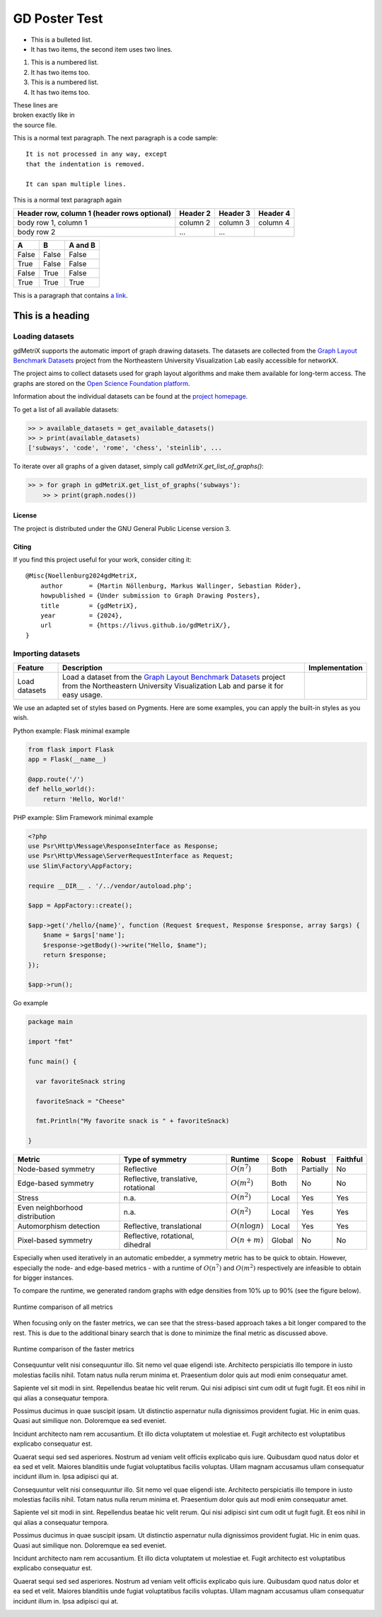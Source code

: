 GD Poster Test
==============

* This is a bulleted list.
* It has two items, the second
  item uses two lines.

1. This is a numbered list.
2. It has two items too.

#. This is a numbered list.
#. It has two items too.

| These lines are
| broken exactly like in
| the source file.

This is a normal text paragraph. The next paragraph is a code sample::

   It is not processed in any way, except
   that the indentation is removed.

   It can span multiple lines.

This is a normal text paragraph again


+------------------------+------------+----------+----------+
| Header row, column 1   | Header 2   | Header 3 | Header 4 |
| (header rows optional) |            |          |          |
+========================+============+==========+==========+
| body row 1, column 1   | column 2   | column 3 | column 4 |
+------------------------+------------+----------+----------+
| body row 2             | ...        | ...      |          |
+------------------------+------------+----------+----------+


=====  =====  =======
A      B      A and B
=====  =====  =======
False  False  False
True   False  False
False  True   False
True   True   True
=====  =====  =======

This is a paragraph that contains `a link`_.

.. _a link: https://domain.invalid/

=================
This is a heading
=================

Loading datasets
~~~~~~~~~~~~~~~~

gdMetriX supports the automatic import of graph drawing datasets. The
datasets are collected from the `Graph Layout Benchmark
Datasets <https://visdunneright.github.io/gd_benchmark_sets/>`__ project
from the Northeastern University Visualization Lab easily accessible for
networkX.

The project aims to collect datasets used for graph layout algorithms
and make them available for long-term access. The graphs are stored on
the `Open Science Foundation platform <https://osf.io/j7ucv/>`__.

Information about the individual datasets can be found at the `project
homepage <https://visdunneright.github.io/gd_benchmark_sets/%3E>`__.

To get a list of all available datasets:

.. code:: python

   >> > available_datasets = get_available_datasets()
   >> > print(available_datasets)
   ['subways', 'code', 'rome', 'chess', 'steinlib', ...

To iterate over all graphs of a given dataset, simply call `gdMetriX.get_list_of_graphs()`:

.. code:: python

   >> > for graph in gdMetriX.get_list_of_graphs('subways'):
       >> > print(graph.nodes())

License
-------

The project is distributed under the GNU General Public License version 3.

Citing
------

If you find this project useful for your work, consider citing it::

    @Misc{Noellenburg2024gdMetriX,
        author       = {Martin Nöllenburg, Markus Wallinger, Sebastian Röder},
        howpublished = {Under submission to Graph Drawing Posters},
        title        = {gdMetriX},
        year         = {2024},
        url          = {https://livus.github.io/gdMetriX/},
    }



Importing datasets
~~~~~~~~~~~~~~~~~~~~~~

+---------------+---------------------------------------------------------------------------------------------------------------------------------------------------------------------------------------------------------+------------------------------+
| Feature       | Description                                                                                                                                                                                             | Implementation               |
+===============+=========================================================================================================================================================================================================+==============================+
| Load datasets | Load a dataset from the `Graph Layout Benchmark Datasets <https://visdunneright.github.io/gd_benchmark_sets/>`_ project from the Northeastern University Visualization Lab and parse it for easy usage. |                              |
+---------------+---------------------------------------------------------------------------------------------------------------------------------------------------------------------------------------------------------+------------------------------+


We use an adapted set of styles based on Pygments. Here are some examples, you can apply the built-in styles as you wish.

Python example: Flask minimal example

.. code:: python

    from flask import Flask
    app = Flask(__name__)

    @app.route('/')
    def hello_world():
        return 'Hello, World!'


PHP example: Slim Framework minimal example

.. code:: php

    <?php
    use Psr\Http\Message\ResponseInterface as Response;
    use Psr\Http\Message\ServerRequestInterface as Request;
    use Slim\Factory\AppFactory;

    require __DIR__ . '/../vendor/autoload.php';

    $app = AppFactory::create();

    $app->get('/hello/{name}', function (Request $request, Response $response, array $args) {
        $name = $args['name'];
        $response->getBody()->write("Hello, $name");
        return $response;
    });

    $app->run();

Go example

.. code:: go

    package main

    import "fmt"

    func main() {

      var favoriteSnack string

      favoriteSnack = "Cheese"

      fmt.Println("My favorite snack is " + favoriteSnack)

    }



+--------------------------------+-------------------------------------+---------------------+--------+-----------+----------+
|             Metric             | Type of symmetry                    | Runtime             | Scope  | Robust    | Faithful |
+================================+=====================================+=====================+========+===========+==========+
| Node-based symmetry            | Reflective                          | :math:`O(n^7)`      | Both   | Partially | No       |
+--------------------------------+-------------------------------------+---------------------+--------+-----------+----------+
| Edge-based symmetry            | Reflective, translative, rotational | :math:`O(m^2)`      | Both   | No        | No       |
+--------------------------------+-------------------------------------+---------------------+--------+-----------+----------+
| Stress                         | n.a.                                | :math:`O(n^2)`      | Local  | Yes       | Yes      |
+--------------------------------+-------------------------------------+---------------------+--------+-----------+----------+
| Even neighborhood distribution | n.a.                                | :math:`O(n^2)`      | Local  | Yes       | Yes      |
+--------------------------------+-------------------------------------+---------------------+--------+-----------+----------+
| Automorphism detection         | Reflective, translational           | :math:`O(n \log n)` | Local  | Yes       | Yes      |
+--------------------------------+-------------------------------------+---------------------+--------+-----------+----------+
| Pixel-based symmetry           | Reflective, rotational, dihedral    | :math:`O(n + m)`    | Global | No        | No       |
+--------------------------------+-------------------------------------+---------------------+--------+-----------+----------+

Especially when used iteratively in an automatic embedder, a symmetry metric has to be quick to obtain.
However, especially the node- and edge-based metrics - with a runtime of :math:`O(n^7)` and :math:`O(m^2)` respectively are infeasible to obtain for bigger instances.

To compare the runtime, we generated random graphs with edge densities from 10% up to 90% (see the figure below).

.. figure:: ../doc/images/sym_runtime_all.svg
  :width: 90%
  :align: center
  :alt: Runtime comparison of all metrics

  Runtime comparison of all metrics


When focusing only on the faster metrics, we can see that the stress-based approach takes a bit longer compared to the rest. This is due to the additional binary search that is done to minimize the final metric as discussed above.

.. figure:: ../doc/images/sym_runtime.svg
  :width: 90%
  :align: center
  :alt: Runtime comparison of the faster metrics

  Runtime comparison of the faster metrics



Consequuntur velit nisi consequuntur illo. Sit nemo vel quae eligendi iste. Architecto perspiciatis illo tempore in iusto molestias facilis nihil. Totam natus nulla rerum minima et. Praesentium dolor quis aut modi enim consequatur amet.

Sapiente vel sit modi in sint. Repellendus beatae hic velit rerum. Qui nisi adipisci sint cum odit ut fugit fugit. Et eos nihil in qui alias a consequatur tempora.

Possimus ducimus in quae suscipit ipsam. Ut distinctio aspernatur nulla dignissimos provident fugiat. Hic in enim quas. Quasi aut similique non. Doloremque ea sed eveniet.

Incidunt architecto nam rem accusantium. Et illo dicta voluptatem ut molestiae et. Fugit architecto est voluptatibus explicabo consequatur est.

Quaerat sequi sed sed asperiores. Nostrum ad veniam velit officiis explicabo quis iure. Quibusdam quod natus dolor et ea sed et velit. Maiores blanditiis unde fugiat voluptatibus facilis voluptas. Ullam magnam accusamus ullam consequatur incidunt illum in. Ipsa adipisci qui at.



Consequuntur velit nisi consequuntur illo. Sit nemo vel quae eligendi iste. Architecto perspiciatis illo tempore in iusto molestias facilis nihil. Totam natus nulla rerum minima et. Praesentium dolor quis aut modi enim consequatur amet.

Sapiente vel sit modi in sint. Repellendus beatae hic velit rerum. Qui nisi adipisci sint cum odit ut fugit fugit. Et eos nihil in qui alias a consequatur tempora.

Possimus ducimus in quae suscipit ipsam. Ut distinctio aspernatur nulla dignissimos provident fugiat. Hic in enim quas. Quasi aut similique non. Doloremque ea sed eveniet.

Incidunt architecto nam rem accusantium. Et illo dicta voluptatem ut molestiae et. Fugit architecto est voluptatibus explicabo consequatur est.

Quaerat sequi sed sed asperiores. Nostrum ad veniam velit officiis explicabo quis iure. Quibusdam quod natus dolor et ea sed et velit. Maiores blanditiis unde fugiat voluptatibus facilis voluptas. Ullam magnam accusamus ullam consequatur incidunt illum in. Ipsa adipisci qui at.


.. figure:: qr-code.svg
  :width: 50%
  :align: left
  :alt: QR Code